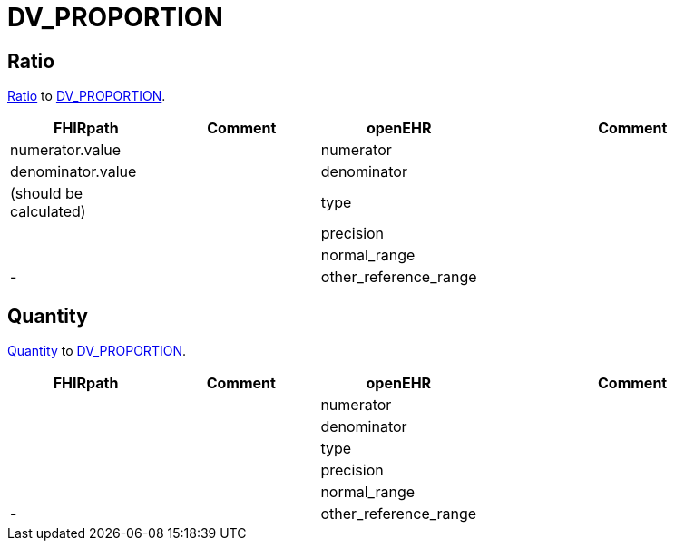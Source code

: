 = DV_PROPORTION

== Ratio

https://build.fhir.org/datatypes.html#Ratio[Ratio]
to https://specifications.openehr.org/releases/RM/latest/data_types.html#_dv_proportion_class[DV_PROPORTION].

[cols="^1,^1,^1,^2", options="header"]
|===
| FHIRpath  | Comment  | openEHR                  | Comment
|  numerator.value   |         | numerator       |
|  denominator.value  |         | denominator |
| (should be calculated)     |         | type               |
|    |         | precision                     |
|  |      | normal_range                         |
| -         |         | other_reference_range            |
|===

== Quantity

https://build.fhir.org/datatypes.html#Quantity[Quantity]
to https://specifications.openehr.org/releases/RM/latest/data_types.html#_dv_proportion_class[DV_PROPORTION].

[cols="^1,^1,^1,^2", options="header"]
|===
| FHIRpath  | Comment  | openEHR                  | Comment
|     |         | numerator       |
|    |         | denominator |
|      |         | type               |
|    |         | precision                     |
|  |      | normal_range                         |
| -         |         | other_reference_range            |
|===
